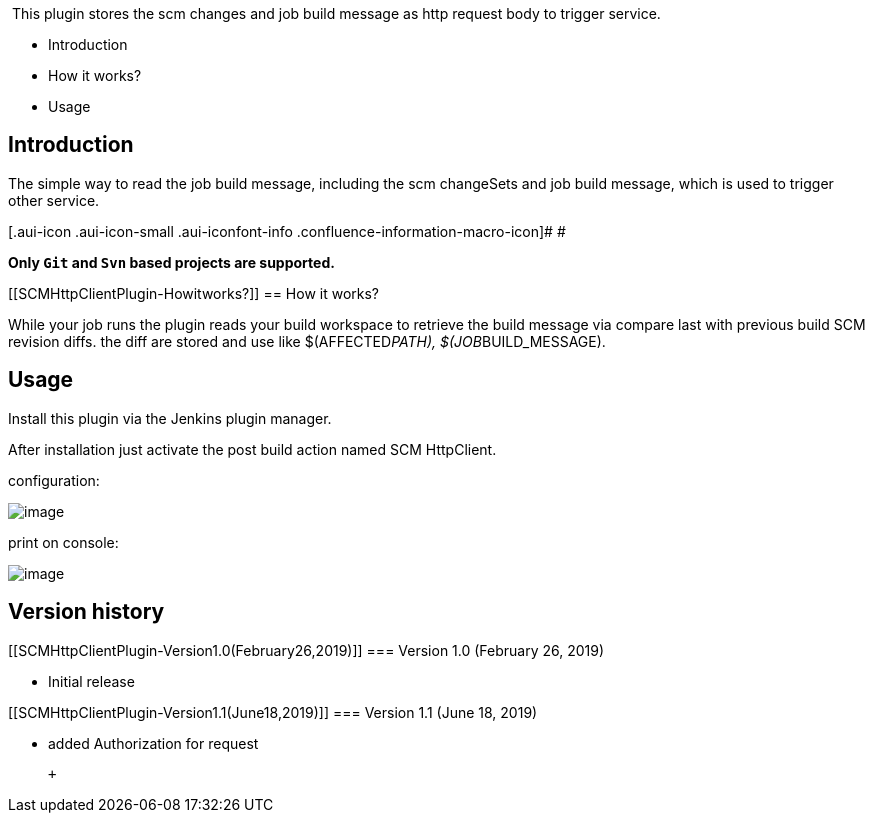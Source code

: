  This plugin stores the scm changes and job build message as http
request body to trigger service.

* Introduction
* How it works?
* Usage

[[SCMHttpClientPlugin-Introduction]]
== Introduction

The simple way to read the job build message, including the scm
changeSets and job build message, which is used to trigger other
service.

[.aui-icon .aui-icon-small .aui-iconfont-info .confluence-information-macro-icon]#
#

*Only `Git` and `Svn` based projects are supported.*

[[SCMHttpClientPlugin-Howitworks?]]
== How it works?

While your job runs the plugin reads your build workspace to retrieve
the build message via compare last with previous build SCM revision
diffs. the diff are stored and use like $(AFFECTED__PATH),
$(JOB__BUILD_MESSAGE).

[[SCMHttpClientPlugin-Usage]]
== Usage

Install this plugin via the Jenkins plugin manager.

After installation just activate the post build action named SCM
HttpClient.

configuration:

[.confluence-embedded-file-wrapper]#image:https://i.imgur.com/4s3LJYC.jpg[image]#

print on console:

[.confluence-embedded-file-wrapper]#image:https://i.imgur.com/BbHqhaK.jpg[image]#

[[SCMHttpClientPlugin-Versionhistory]]
== Version history

[[SCMHttpClientPlugin-Version1.0(February26,2019)]]
=== Version 1.0 (February 26, 2019)

* Initial release

[[SCMHttpClientPlugin-Version1.1(June18,2019)]]
=== Version 1.1 (June 18, 2019)

* added Authorization for request

 +
